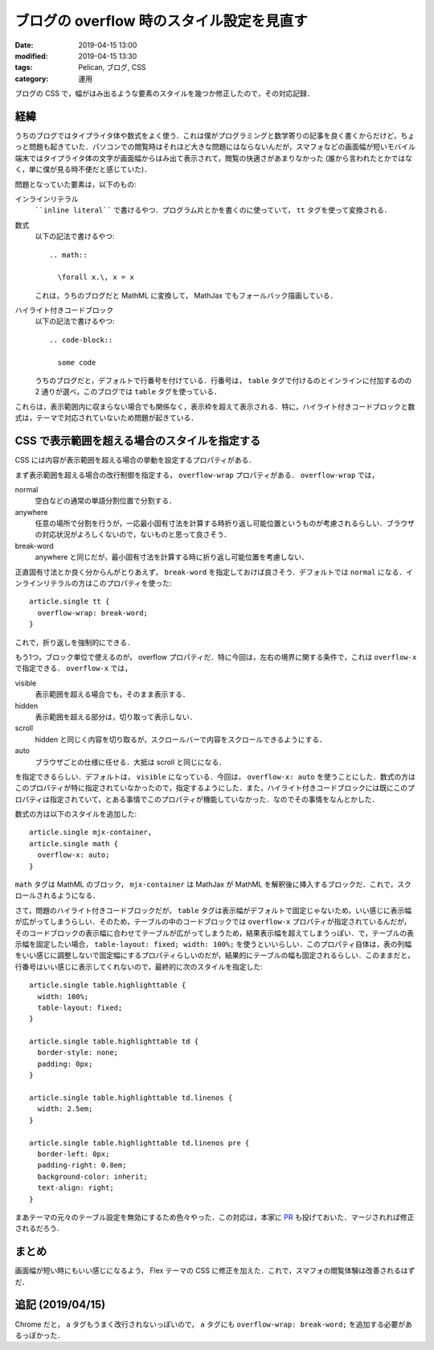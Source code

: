 ブログの overflow 時のスタイル設定を見直す
==========================================

:date: 2019-04-15 13:00
:modified: 2019-04-15 13:30
:tags: Pelican, ブログ, CSS
:category: 運用

ブログの CSS で，幅がはみ出るような要素のスタイルを幾つか修正したので，その対応記録．

経緯
----

うちのブログではタイプライタ体や数式をよく使う．これは僕がプログラミングと数学寄りの記事を良く書くからだけど，ちょっと問題も起きていた．パソコンでの閲覧時はそれほど大きな問題にはならないんだが，スマフォなどの画面幅が短いモバイル端末ではタイプライタ体の文字が画面幅からはみ出て表示されて，閲覧の快適さがあまりなかった (誰から言われたとかではなく，単に僕が見る時不便だと感じていた)．

問題となっていた要素は，以下のもの:

インラインリテラル
  ````inline literal```` で書けるやつ．プログラム片とかを書くのに使っていて， ``tt`` タグを使って変換される．

数式
  以下の記法で書けるやつ::

    .. math::

      \forall x.\, x = x

  これは，うちのブログだと MathML に変換して， MathJax でもフォールバック描画している．

ハイライト付きコードブロック
  以下の記法で書けるやつ::

    .. code-block::

      some code

  うちのブログだと，デフォルトで行番号を付けている．行番号は，  ``table`` タグで付けるのとインラインに付加するのの 2 通りが選べ，このブログでは ``table`` タグを使っている．

これらは，表示範囲内に収まらない場合でも関係なく，表示枠を超えて表示される．特に，ハイライト付きコードブロックと数式は，テーマで対応されていないため問題が起きている．

CSS で表示範囲を超える場合のスタイルを指定する
----------------------------------------------

CSS には内容が表示範囲を超える場合の挙動を設定するプロパティがある．

まず表示範囲を超える場合の改行制御を指定する， ``overflow-wrap`` プロパティがある． ``overflow-wrap`` では，

normal
  空白などの通常の単語分割位置で分割する．

anywhere
  任意の場所で分割を行うが，一応最小固有寸法を計算する時折り返し可能位置というものが考慮されるらしい．ブラウザの対応状況がよろしくないので，ないものと思って良さそう．

break-word
  anywhere と同じだが，最小固有寸法を計算する時に折り返し可能位置を考慮しない．

正直固有寸法とか良く分からんがとりあえず， ``break-word`` を指定しておけば良さそう．デフォルトでは ``normal`` になる．インラインリテラルの方はこのプロパティを使った::

  article.single tt {
    overflow-wrap: break-word;
  }

これで，折り返しを強制的にできる．

もう1つ，ブロック単位で使えるのが， overflow プロパティだ．特に今回は，左右の境界に関する条件で，これは ``overflow-x`` で指定できる． ``overflow-x`` では，

visible
  表示範囲を超える場合でも，そのまま表示する．

hidden
  表示範囲を超える部分は，切り取って表示しない．

scroll
  hidden と同じく内容を切り取るが，スクロールバーで内容をスクロールできるようにする．

auto
  ブラウザごとの仕様に任せる．大抵は scroll と同じになる．

を指定できるらしい．デフォルトは， ``visible`` になっている．今回は， ``overflow-x: auto`` を使うことにした．数式の方はこのプロパティが特に指定されていなかったので，指定するようにした．また，ハイライト付きコードブロックには既にこのプロパティは指定されていて，とある事情でこのプロパティが機能していなかった．なのでその事情をなんとかした．

数式の方は以下のスタイルを追加した::

  article.single mjx-container,
  article.single math {
    overflow-x: auto;
  }

``math`` タグは MathML のブロック， ``mjx-container`` は MathJax が MathML を解釈後に挿入するブロックだ．これで，スクロールされるようになる．

さて，問題のハイライト付きコードブロックだが， ``table`` タグは表示幅がデフォルトで固定じゃないため，いい感じに表示幅が広がってしまうらしい．そのため，テーブルの中のコードブロックでは ``overflow-x`` プロパティが指定されているんだが，そのコードブロックの表示幅に合わせてテーブルが広がってしまうため，結果表示幅を超えてしまうっぽい．で，テーブルの表示幅を固定したい場合， ``table-layout: fixed; width: 100%;`` を使うといいらしい．このプロパティ自体は，表の列幅をいい感じに調整しないで固定幅にするプロパティらしいのだが，結果的にテーブルの幅も固定されるらしい．このままだと，行番号はいい感じに表示してくれないので，最終的に次のスタイルを指定した::

  article.single table.highlighttable {
    width: 100%;
    table-layout: fixed;
  }

  article.single table.highlighttable td {
    border-style: none;
    padding: 0px;
  }

  article.single table.highlighttable td.linenos {
    width: 2.5em;
  }

  article.single table.highlighttable td.linenos pre {
    border-left: 0px;
    padding-right: 0.8em;
    background-color: inherit;
    text-align: right;
  }

まあテーマの元々のテーブル設定を無効にするため色々やった．この対応は，本家に `PR <https://github.com/alexandrevicenzi/Flex/pull/173>`_ も投げておいた．マージされれば修正されるだろう．

まとめ
------

画面幅が短い時にもいい感じになるよう， Flex テーマの CSS に修正を加えた．これで，スマフォの閲覧体験は改善されるはずだ．

追記 (2019/04/15)
-----------------

Chrome だと， ``a`` タグもうまく改行されないっぽいので， ``a`` タグにも ``overflow-wrap: break-word;`` を追加する必要があるっぽかった．
